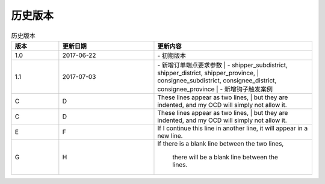历史版本
============

+------------+---------------+-------------------------------------------------------------+ 
| 版本       | 更新日期      | 更新内容                                                    | 
+============+===============+=============================================================+ 
| 1.0        | 2017-06-22    | - 初期版本                                                   | 
+------------+---------------+-------------------------------------------------------------+ 
| 1.1        | 2017-07-03    | - 新增订单端点要求参数                                        |
|            |               |   - shipper_subdistrict, shipper_district,                 |
|            |               |     shipper_province, consignee_subdistrict,               |
|            |               |     consignee_district, consignee_province                 |
|            |               | - 新增钩子触发案例                                          |
+------------+---------------+------------------------------------------------------------+ 

.. csv-table:: 历史版本
   :header: "版本", "更新日期", "更新内容"
   :widths: 15, 30, 50

   1.0, "2017-06-22", "| - 初期版本"
   1.1, "2017-07-03", "| - 新增订单端点要求参数 
      |   - shipper_subdistrict, shipper_district, shipper_province,
      |       consignee_subdistrict, consignee_district, consignee_province 
      | - 新增钩子触发案例"
   C, D, "| These lines appear as two lines, 
      | but they are indented, and my OCD will simply not allow it."
   C, D, "| These lines appear as two lines, 
      | but they are indented, and my OCD will simply not allow it."
   E, F, "| If I continue this line in another line,
     it will appear in a new line."
   G, H, "If there is a blank line between the two lines,
 
     there will be a blank line between the lines."
